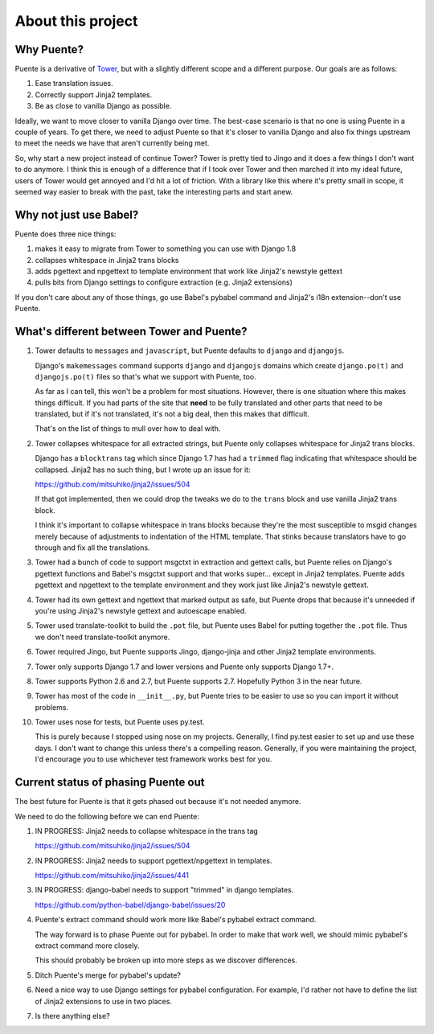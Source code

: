 ==================
About this project
==================

Why Puente?
===========

Puente is a derivative of `Tower <https://github.com/clouserw/tower>`_, but with
a slightly different scope and a different purpose. Our goals are as follows:

1. Ease translation issues.
2. Correctly support Jinja2 templates.
3. Be as close to vanilla Django as possible.


Ideally, we want to move closer to vanilla Django over time. The best-case
scenario is that no one is using Puente in a couple of years. To get there, we
need to adjust Puente so that it's closer to vanilla Django and also fix things
upstream to meet the needs we have that aren't currently being met.

So, why start a new project instead of continue Tower? Tower is pretty tied to
Jingo and it does a few things I don't want to do anymore. I think this is
enough of a difference that if I took over Tower and then marched it into my
ideal future, users of Tower would get annoyed and I'd hit a lot of friction.
With a library like this where it's pretty small in scope, it seemed way easier
to break with the past, take the interesting parts and start anew.


Why not just use Babel?
=======================

Puente does three nice things:

1. makes it easy to migrate from Tower to something you can use with Django 1.8
2. collapses whitespace in Jinja2 trans blocks
3. adds pgettext and npgettext to template environment that work like Jinja2's
   newstyle gettext
4. pulls bits from Django settings to configure extraction (e.g. Jinja2
   extensions)

If you don't care about any of those things, go use Babel's pybabel command and
Jinja2's i18n extension--don't use Puente.


What's different between Tower and Puente?
==========================================

1. Tower defaults to ``messages`` and ``javascript``, but Puente defaults to
   ``django`` and ``djangojs``.

   Django's ``makemessages`` command supports ``django`` and ``djangojs``
   domains which create ``django.po(t)`` and ``djangojs.po(t)`` files so that's
   what we support with Puente, too.

   As far as I can tell, this won't be a problem for most situations. However,
   there is one situation where this makes things difficult. If you had parts of
   the site that **need** to be fully translated and other parts that need to be
   translated, but if it's not translated, it's not a big deal, then this makes
   that difficult.

   That's on the list of things to mull over how to deal with.

2. Tower collapses whitespace for all extracted strings, but Puente only
   collapses whitespace for Jinja2 trans blocks.

   Django has a ``blocktrans`` tag which since Django 1.7 has had a ``trimmed``
   flag indicating that whitespace should be collapsed. Jinja2 has no such
   thing, but I wrote up an issue for it:

   https://github.com/mitsuhiko/jinja2/issues/504

   If that got implemented, then we could drop the tweaks we do to the ``trans``
   block and use vanilla Jinja2 trans block.

   I think it's important to collapse whitespace in trans blocks because they're
   the most susceptible to msgid changes merely because of adjustments to
   indentation of the HTML template. That stinks because translators have to go
   through and fix all the translations.

3. Tower had a bunch of code to support msgctxt in extraction and gettext calls,
   but Puente relies on Django's pgettext functions and Babel's msgctxt support
   and that works super... except in Jinja2 templates. Puente adds pgettext and
   npgettext to the template environment and they work just like Jinja2's
   newstyle gettext.

4. Tower had its own gettext and ngettext that marked output as safe, but Puente
   drops that because it's unneeded if you're using Jinja2's newstyle gettext
   and autoescape enabled.

5. Tower used translate-toolkit to build the ``.pot`` file, but Puente uses
   Babel for putting together the ``.pot`` file. Thus we don't need
   translate-toolkit anymore.

6. Tower required Jingo, but Puente supports Jingo, django-jinja and other
   Jinja2 template environments.

7. Tower only supports Django 1.7 and lower versions and Puente only supports
   Django 1.7+.

8. Tower supports Python 2.6 and 2.7, but Puente supports 2.7. Hopefully Python
   3 in the near future.

9. Tower has most of the code in ``__init__.py``, but Puente tries to be easier
   to use so you can import it without problems.

10. Tower uses nose for tests, but Puente uses py.test.

    This is purely because I stopped using nose on my projects. Generally, I find
    py.test easier to set up and use these days. I don't want to change this
    unless there's a compelling reason. Generally, if you were maintaining the
    project, I'd encourage you to use whichever test framework works best for
    you.


Current status of phasing Puente out
====================================

The best future for Puente is that it gets phased out because it's not needed
anymore.

We need to do the following before we can end Puente:

1. IN PROGRESS: Jinja2 needs to collapse whitespace in the trans tag

   https://github.com/mitsuhiko/jinja2/issues/504

2. IN PROGRESS: Jinja2 needs to support pgettext/npgettext in templates.

   https://github.com/mitsuhiko/jinja2/issues/441

3. IN PROGRESS: django-babel needs to support "trimmed" in django templates.

   https://github.com/python-babel/django-babel/issues/20

4. Puente's extract command should work more like Babel's pybabel extract
   command.

   The way forward is to phase Puente out for pybabel. In order to make that
   work well, we should mimic pybabel's extract command more closely.

   This should probably be broken up into more steps as we discover differences.

5. Ditch Puente's merge for pybabel's update?

6. Need a nice way to use Django settings for pybabel configuration. For
   example, I'd rather not have to define the list of Jinja2 extensions to use
   in two places.

7. Is there anything else?
